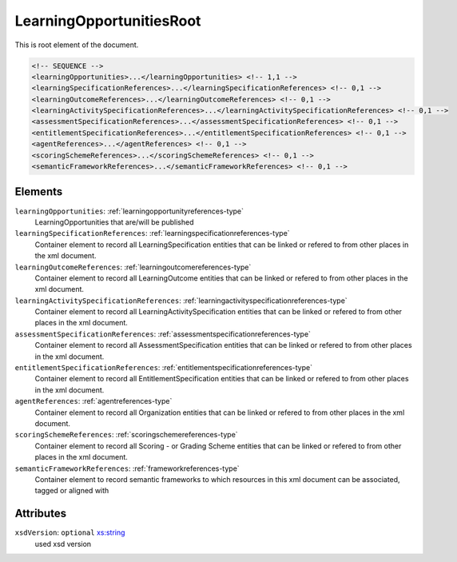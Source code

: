 .. _learningopportunitiesroot-type:

LearningOpportunitiesRoot
=========================

This is root element of the document.

.. code-block:: xml

  <!-- SEQUENCE -->
  <learningOpportunities>...</learningOpportunities> <!-- 1,1 -->
  <learningSpecificationReferences>...</learningSpecificationReferences> <!-- 0,1 -->
  <learningOutcomeReferences>...</learningOutcomeReferences> <!-- 0,1 -->
  <learningActivitySpecificationReferences>...</learningActivitySpecificationReferences> <!-- 0,1 -->
  <assessmentSpecificationReferences>...</assessmentSpecificationReferences> <!-- 0,1 -->
  <entitlementSpecificationReferences>...</entitlementSpecificationReferences> <!-- 0,1 -->
  <agentReferences>...</agentReferences> <!-- 0,1 -->
  <scoringSchemeReferences>...</scoringSchemeReferences> <!-- 0,1 -->
  <semanticFrameworkReferences>...</semanticFrameworkReferences> <!-- 0,1 -->

Elements
--------

``learningOpportunities``: :ref:`learningopportunityreferences-type`
	LearningOpportunities that are/will be published

``learningSpecificationReferences``: :ref:`learningspecificationreferences-type`
	Container element to record all LearningSpecification entities that can be linked or refered to from other places in the xml document.

``learningOutcomeReferences``: :ref:`learningoutcomereferences-type`
	Container element to record all LearningOutcome entities that can be linked or refered to from other places in the xml document.

``learningActivitySpecificationReferences``: :ref:`learningactivityspecificationreferences-type`
	Container element to record all LearningActivitySpecification entities that can be linked or refered to from other places in the xml document.

``assessmentSpecificationReferences``: :ref:`assessmentspecificationreferences-type`
	Container element to record all AssessmentSpecification entities that can be linked or refered to from other places in the xml document.

``entitlementSpecificationReferences``: :ref:`entitlementspecificationreferences-type`
	Container element to record all EntitlementSpecification entities that can be linked or refered to from other places in the xml document.

``agentReferences``: :ref:`agentreferences-type`
	Container element to record all Organization entities that can be linked or refered to from other places in the xml document.

``scoringSchemeReferences``: :ref:`scoringschemereferences-type`
	Container element to record all Scoring - or Grading Scheme entities that can be linked or refered to from other places in the xml document.

``semanticFrameworkReferences``: :ref:`frameworkreferences-type`
	Container element to record semantic frameworks to which resources in this xml document can be associated, tagged or aligned with


Attributes
-----------

``xsdVersion``: ``optional`` `xs:string <https://www.w3.org/TR/xmlschema11-2/#string>`_
	used xsd version


